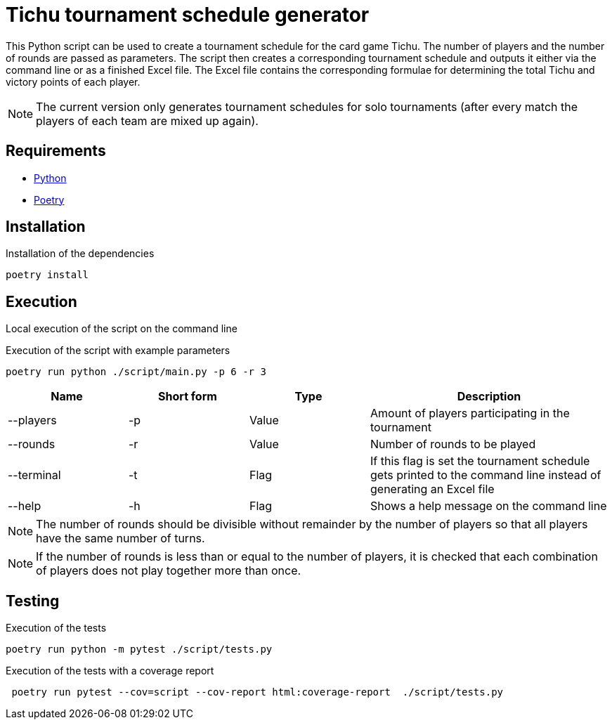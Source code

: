 = Tichu tournament schedule generator

This Python script can be used to create a tournament schedule for the card game Tichu. The number of players and the number of rounds are passed as parameters. The script then creates a corresponding tournament schedule and outputs it either via the command line or as a finished Excel file.
The Excel file contains the corresponding formulae for determining the total Tichu and victory points of each player.

NOTE: The current version only generates tournament schedules for solo tournaments (after every match the players of each team are mixed up again).

== Requirements
* link:https://wiki.python.org/moin/BeginnersGuide/Download[Python]
* link:https://python-poetry.org/docs/#installation[Poetry]

== Installation

.Installation of the dependencies
[source,bash]
----
poetry install
----

== Execution
Local execution of the script on the command line

.Execution of the script with example parameters
[source,bash]
----
poetry run python ./script/main.py -p 6 -r 3
----

[%header,cols="1,1,1,2"] 
|===
|Name
|Short form
|Type
|Description

|--players
|-p
|Value
|Amount of players participating in the tournament

|--rounds
|-r
|Value
|Number of rounds to be played

|--terminal
|-t
|Flag
|If this flag is set the tournament schedule gets printed to the command line instead of generating an Excel file

|--help
|-h
|Flag
|Shows a help message on the command line
|===

NOTE: The number of rounds should be divisible without remainder by the number of players so that all players have the same number of turns.

NOTE: If the number of rounds is less than or equal to the number of players, it is checked that each combination of players does not play together more than once.

== Testing
.Execution of the tests
[source,bash]
----
poetry run python -m pytest ./script/tests.py
----

.Execution of the tests with a coverage report
[source,bash]
----
 poetry run pytest --cov=script --cov-report html:coverage-report  ./script/tests.py
----